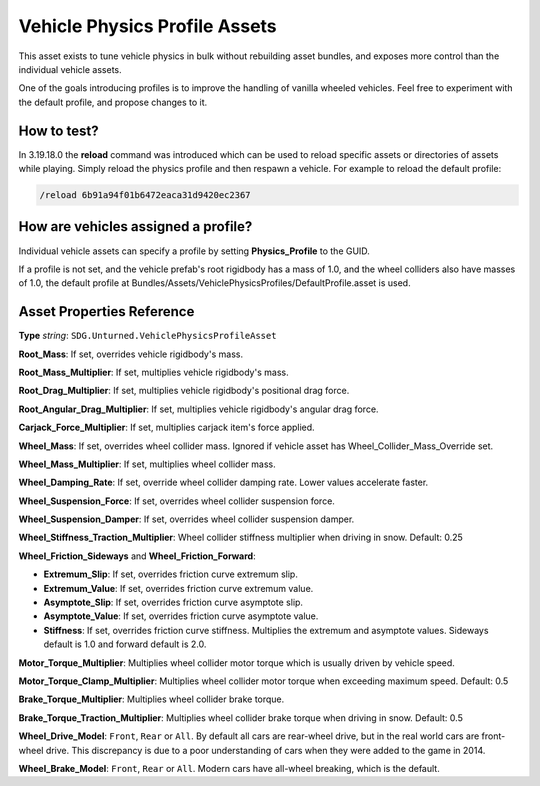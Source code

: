 .. _doc_assets_vehicle_physics_profile:

Vehicle Physics Profile Assets
==============================

This asset exists to tune vehicle physics in bulk without rebuilding asset bundles, and exposes more control than the individual vehicle assets.

One of the goals introducing profiles is to improve the handling of vanilla wheeled vehicles. Feel free to experiment with the default profile, and propose changes to it.

How to test?
------------

In 3.19.18.0 the **reload** command was introduced which can be used to reload specific assets or directories of assets while playing. Simply reload the physics profile and then respawn a vehicle. For example to reload the default profile:

.. code-block:: shell

	/reload 6b91a94f01b6472eaca31d9420ec2367

How are vehicles assigned a profile?
------------------------------------

Individual vehicle assets can specify a profile by setting **Physics_Profile** to the GUID.

If a profile is not set, and the vehicle prefab's root rigidbody has a mass of 1.0, and the wheel colliders also have masses of 1.0, the default profile at Bundles/Assets/VehiclePhysicsProfiles/DefaultProfile.asset is used.

Asset Properties Reference
--------------------------

**Type** *string*: ``SDG.Unturned.VehiclePhysicsProfileAsset``

**Root_Mass**: If set, overrides vehicle rigidbody's mass.

**Root_Mass_Multiplier**: If set, multiplies vehicle rigidbody's mass.

**Root_Drag_Multiplier**: If set, multiplies vehicle rigidbody's positional drag force.

**Root_Angular_Drag_Multiplier**: If set, multiplies vehicle rigidbody's angular drag force.

**Carjack_Force_Multiplier**: If set, multiplies carjack item's force applied.

**Wheel_Mass**: If set, overrides wheel collider mass. Ignored if vehicle asset has Wheel_Collider_Mass_Override set.

**Wheel_Mass_Multiplier**: If set, multiplies wheel collider mass.

**Wheel_Damping_Rate**: If set, override wheel collider damping rate. Lower values accelerate faster.

**Wheel_Suspension_Force**: If set, overrides wheel collider suspension force.

**Wheel_Suspension_Damper**: If set, overrides wheel collider suspension damper.

**Wheel_Stiffness_Traction_Multiplier**: Wheel collider stiffness multiplier when driving in snow. Default: 0.25

**Wheel_Friction_Sideways** and **Wheel_Friction_Forward**:

* **Extremum_Slip**: If set, overrides friction curve extremum slip.

* **Extremum_Value**: If set, overrides friction curve extremum value.

* **Asymptote_Slip**: If set, overrides friction curve asymptote slip.

* **Asymptote_Value**: If set, overrides friction curve asymptote value.

* **Stiffness**: If set, overrides friction curve stiffness. Multiplies the extremum and asymptote values. Sideways default is 1.0 and forward default is 2.0.

**Motor_Torque_Multiplier**: Multiplies wheel collider motor torque which is usually driven by vehicle speed.

**Motor_Torque_Clamp_Multiplier**: Multiplies wheel collider motor torque when exceeding maximum speed. Default: 0.5

**Brake_Torque_Multiplier**: Multiplies wheel collider brake torque.

**Brake_Torque_Traction_Multiplier**: Multiplies wheel collider brake torque when driving in snow. Default: 0.5

**Wheel_Drive_Model**: ``Front``, ``Rear`` or ``All``. By default all cars are rear-wheel drive, but in the real world cars are front-wheel drive. This discrepancy is due to a poor understanding of cars when they were added to the game in 2014.

**Wheel_Brake_Model**: ``Front``, ``Rear`` or ``All``. Modern cars have all-wheel breaking, which is the default.
